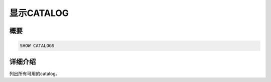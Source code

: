 =============
显示CATALOG
=============

概要
--------

.. code-block:: none

    SHOW CATALOGS

详细介绍
-----------

列出所有可用的catalog。

